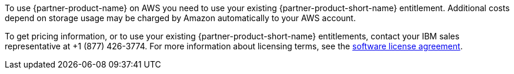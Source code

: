 // Include details about the license and how they can sign up. If no license is required, clarify that.

To use {partner-product-name} on AWS you need to use your existing {partner-product-short-name} entitlement. Additional costs depend on storage usage may be charged by Amazon automatically to your AWS account.

To get pricing information, or to use your existing {partner-product-short-name} entitlements, contact your IBM sales representative at +1 (877) 426-3774. For more information about licensing terms, see the https://ibm.biz/Bdqt9u[software license agreement^].
